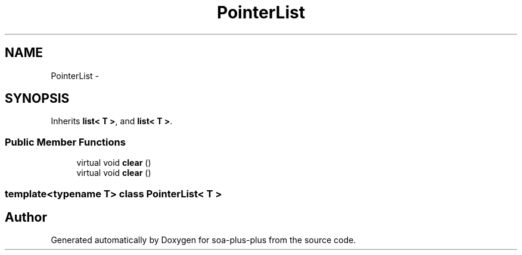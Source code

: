 .TH "PointerList" 3 "Tue Jul 5 2011" "soa-plus-plus" \" -*- nroff -*-
.ad l
.nh
.SH NAME
PointerList \- 
.SH SYNOPSIS
.br
.PP
.PP
Inherits \fBlist< T >\fP, and \fBlist< T >\fP.
.SS "Public Member Functions"

.in +1c
.ti -1c
.RI "virtual void \fBclear\fP ()"
.br
.ti -1c
.RI "virtual void \fBclear\fP ()"
.br
.in -1c

.SS "template<typename T> class PointerList< T >"


.SH "Author"
.PP 
Generated automatically by Doxygen for soa-plus-plus from the source code.
